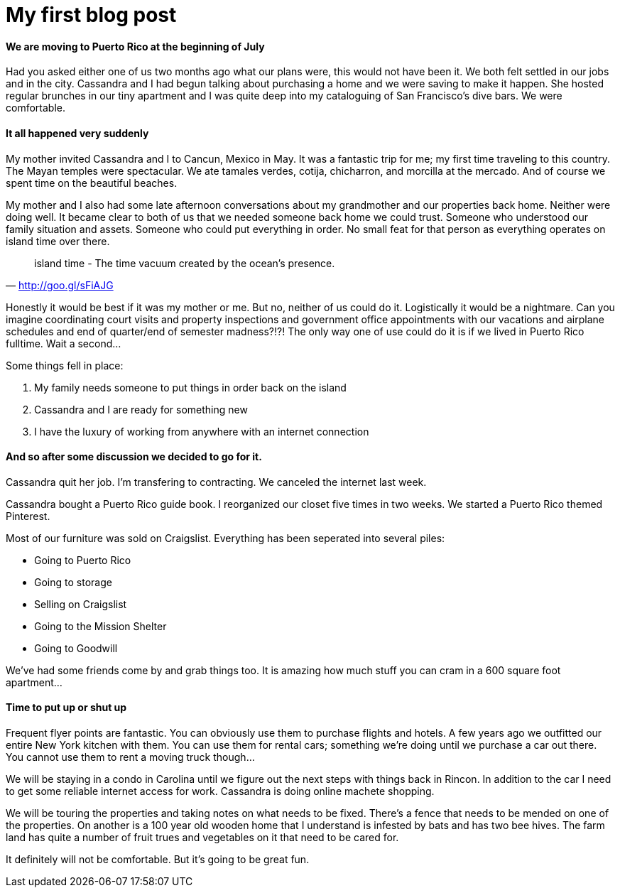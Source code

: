 = My first blog post

==== We are moving to Puerto Rico at the beginning of July
Had you asked either one of us two months ago what our plans were, this would not have been it. We both felt settled in our jobs and in the city. Cassandra and I had begun talking about purchasing a home and we were saving to make it happen. She hosted regular brunches in our tiny apartment and I was quite deep into my cataloguing of San Francisco's dive bars. We were comfortable.

==== It all happened very suddenly
My mother invited Cassandra and I to Cancun, Mexico in May. It was a fantastic trip for me; my first time traveling to this country. The Mayan temples were spectacular. We ate tamales verdes, cotija, chicharron, and morcilla at the mercado. And of course we spent time on the beautiful beaches.

My mother and I also had some late afternoon conversations about my grandmother and our properties back home. Neither were doing well. It became clear to both of us that we needed someone back home we could trust. Someone who understood our family situation and assets. Someone who could put everything in order. No small feat for that person as everything operates on island time over there.

"island time - The time vacuum created by the ocean's presence."
-- http://goo.gl/sFiAJG

Honestly it would be best if it was my mother or me. But no, neither of us could do it. Logistically it would be a nightmare. Can you imagine coordinating court visits and property inspections and government office appointments with our vacations and airplane schedules and end of quarter/end of semester madness?!?! The only way one of use could do it is if we lived in Puerto Rico fulltime. Wait a second...

Some things fell in place:

1. My family needs someone to put things in order back on the island
2. Cassandra and I are ready for something new
3. I have the luxury of working from anywhere with an internet connection

==== And so after some discussion we decided to go for it.
Cassandra quit her job. I'm transfering to contracting. We canceled the internet last week.

Cassandra bought a Puerto Rico guide book. I reorganized our closet five times in two weeks. We started a Puerto Rico themed Pinterest.

Most of our furniture was sold on Craigslist. Everything has been seperated into several piles:

* Going to Puerto Rico
* Going to storage
* Selling on Craigslist
* Going to the Mission Shelter
* Going to Goodwill

We've had some friends come by and grab things too. It is amazing how much stuff you can cram in a 600 square foot apartment...

==== Time to put up or shut up
Frequent flyer points are fantastic. You can obviously use them to purchase flights and hotels. A few years ago we outfitted our entire New York kitchen with them. You can use them for rental cars; something we're doing until we purchase a car out there. You cannot use them to rent a moving truck though...

We will be staying in a condo in Carolina until we figure out the next steps with things back in Rincon. In addition to the car I need to get some reliable internet access for work. Cassandra is doing online machete shopping.

We will be touring the properties and taking notes on what needs to be fixed. There's a fence that needs to be mended on one of the properties. On another is a 100 year old wooden home that I understand is infested by bats and has two bee hives. The farm land has quite a number of fruit trues and vegetables on it that need to be cared for.

It definitely will not be comfortable. But it's going to be great fun.